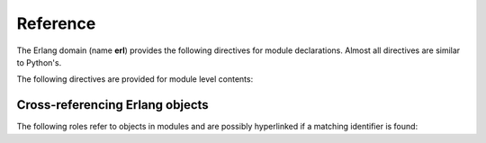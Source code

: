 Reference
=========

.. highlight:: rst

The Erlang domain (name **erl**) provides the following directives for module
declarations. Almost all directives are similar to Python's.

.. rst:directive:: .. erl:module:: name

   This directive marks the beginning of the description of a module.
   This directive can accept nested modules(separated by ``::``).
   It does not create content (like e.g. :rst:dir:`erl:class` does).

   This directive will also cause an entry in the global module index.

   It has ``platform`` option, ``synopsis`` option and ``deprecated`` 
   option as same as :rst:dir:`py:module`.


.. rst:directive:: .. erl:currentmodule:: name

   .. seealso:: :rst:dir:`py:currentmodule`

The following directives are provided for module level contents:

.. rst:directive:: .. erl:function:: name(signature)

   Describes a module-level function. Usage of this directive is almost as same as Python's one.

   Erlang domain can accept functions whose names are same.
   To identify these, Erlang domain have arity information::

      .. erl:module:: lists

      .. erl:function:: append(List1, List2)

         This has ``lists:append/2`` for internal name.

      .. erl:function:: flatten(DeepList[, Tail]) -> List

         This has both ``lists:flatten/1`` and ``lists:flatten/2`` as
         internal name.

   .. seealso:: .. py:function:: name
   
.. rst:directive:: .. erl:macro:: name

   Describes macro which typically starts with capital character.

.. rst:directive:: .. erl:record:: name

   Describes a record.
   

Cross-referencing Erlang objects
~~~~~~~~~~~~~~~~~~~~~~~~~~~~~~~~

The following roles refer to objects in modules and are possibly hyperlinked if
a matching identifier is found:

.. rst:role:: erl:mod

   Reference a module. 

.. rst:role:: erl:func

   Reference a Erlang function; a name with module may be used.

   It can handle **arity**. If you don't pass arity, erlang domain search
   the function whose arity is minimum.
   If you don't pass module name, it uses ``erlang`` module by default.
   The role text needs
   not include trailing parentheses to enhance readability; they will be added
   automatically by Sphinx if the :confval:`add_function_parentheses` config
   value is true (the default).
   
   If you want to refer module function, you should use following style::
   
      :erl:func:`modulename:func_name`

.. rst:role:: erl:macro

   Reference a macro whose name starts with capital charactor.

.. rst:role:: erl:record

   Reference a record. Typically, it starts with ``#``.

